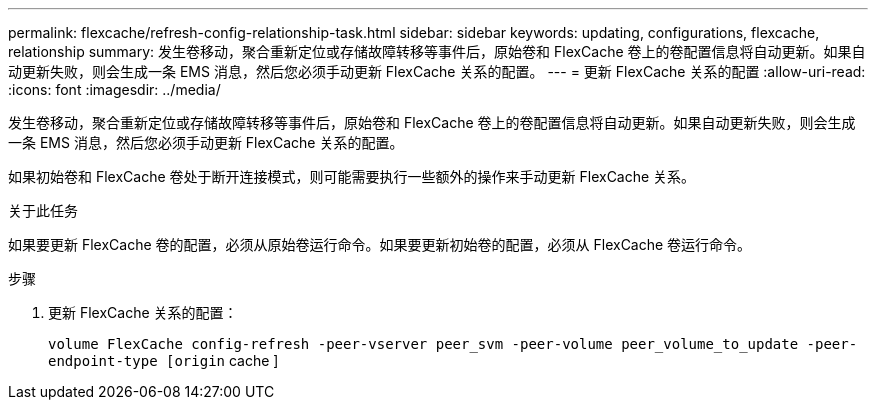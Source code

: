 ---
permalink: flexcache/refresh-config-relationship-task.html 
sidebar: sidebar 
keywords: updating, configurations, flexcache, relationship 
summary: 发生卷移动，聚合重新定位或存储故障转移等事件后，原始卷和 FlexCache 卷上的卷配置信息将自动更新。如果自动更新失败，则会生成一条 EMS 消息，然后您必须手动更新 FlexCache 关系的配置。 
---
= 更新 FlexCache 关系的配置
:allow-uri-read: 
:icons: font
:imagesdir: ../media/


[role="lead"]
发生卷移动，聚合重新定位或存储故障转移等事件后，原始卷和 FlexCache 卷上的卷配置信息将自动更新。如果自动更新失败，则会生成一条 EMS 消息，然后您必须手动更新 FlexCache 关系的配置。

如果初始卷和 FlexCache 卷处于断开连接模式，则可能需要执行一些额外的操作来手动更新 FlexCache 关系。

.关于此任务
如果要更新 FlexCache 卷的配置，必须从原始卷运行命令。如果要更新初始卷的配置，必须从 FlexCache 卷运行命令。

.步骤
. 更新 FlexCache 关系的配置：
+
`volume FlexCache config-refresh -peer-vserver peer_svm -peer-volume peer_volume_to_update -peer-endpoint-type [origin` cache ]


